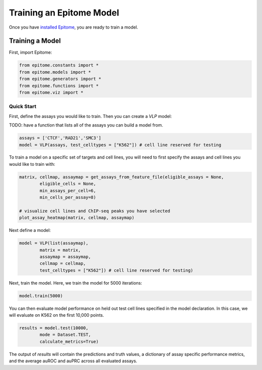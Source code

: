 Training an Epitome Model
=========================

Once you have `installed Epitome <../installation/source.html>`__, you are ready to train a model.

Training a Model
----------------

First, import Epitome:

.. code:: python

	from epitome.constants import *
	from epitome.models import *
	from epitome.generators import *
	from epitome.functions import *
	from epitome.viz import *

Quick Start
^^^^^^^^^^^

First, define the assays you would like to train. Then you can create a `VLP` model:

TODO: have a function that lists all of the assays you can build a model from.

.. code:: python

	assays = ['CTCF','RAD21','SMC3']
	model = VLP(assays, test_celltypes = ["K562"]) # cell line reserved for testing

To train a model on a specific set of targets and cell lines, you will need to first specify the assays and cell lines you would like to train with:

.. code:: bash

	matrix, cellmap, assaymap = get_assays_from_feature_file(eligible_assays = None,
		eligible_cells = None,
		min_assays_per_cell=6,
		min_cells_per_assay=8)

	# visualize cell lines and ChIP-seq peaks you have selected
	plot_assay_heatmap(matrix, cellmap, assaymap)


Next define a model:

.. code:: python

	model = VLP(list(assaymap),
		matrix = matrix,
		assaymap = assaymap,
		cellmap = cellmap,
		test_celltypes = ["K562"]) # cell line reserved for testing)


Next, train the model. Here, we train the model for 5000 iterations:

.. code:: python

	model.train(5000)

You can then evaluate model performance on held out test cell lines specified in the model declaration. In this case, we will evaluate on K562 on the first 10,000 points.


.. code:: python

	results = model.test(10000,
		mode = Dataset.TEST,
		calculate_metrics=True)

The output of `results` will contain the predictions and truth values, a dictionary of assay specific performance metrics, and the average auROC and auPRC across all evaluated assays.
